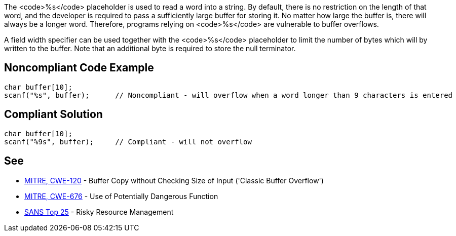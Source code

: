 The <code>%s</code> placeholder is used to read a word into a string.
By default, there is no restriction on the length of that word, and the developer is required to pass a sufficiently large buffer for storing it.
No matter how large the buffer is, there will always be a longer word.
Therefore, programs relying on <code>%s</code> are vulnerable to buffer overflows.

A field width specifier can be used together with the <code>%s</code> placeholder to limit the number of bytes which will by written to the buffer.
Note that an additional byte is required to store the null terminator.


== Noncompliant Code Example

----
char buffer[10];
scanf("%s", buffer);      // Noncompliant - will overflow when a word longer than 9 characters is entered
----


== Compliant Solution

----
char buffer[10];
scanf("%9s", buffer);     // Compliant - will not overflow
----


== See

* http://cwe.mitre.org/data/definitions/120[MITRE, CWE-120] - Buffer Copy without Checking Size of Input ('Classic Buffer Overflow')
* http://cwe.mitre.org/data/definitions/676[MITRE, CWE-676] - Use of Potentially Dangerous Function
* https://www.sans.org/top25-software-errors/#cat2[SANS Top 25] - Risky Resource Management

